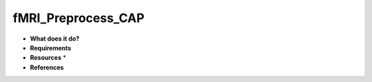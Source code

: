 fMRI_Preprocess_CAP
===================

* **What does it do?**

* **Requirements**

* **Resources** *

* **References**